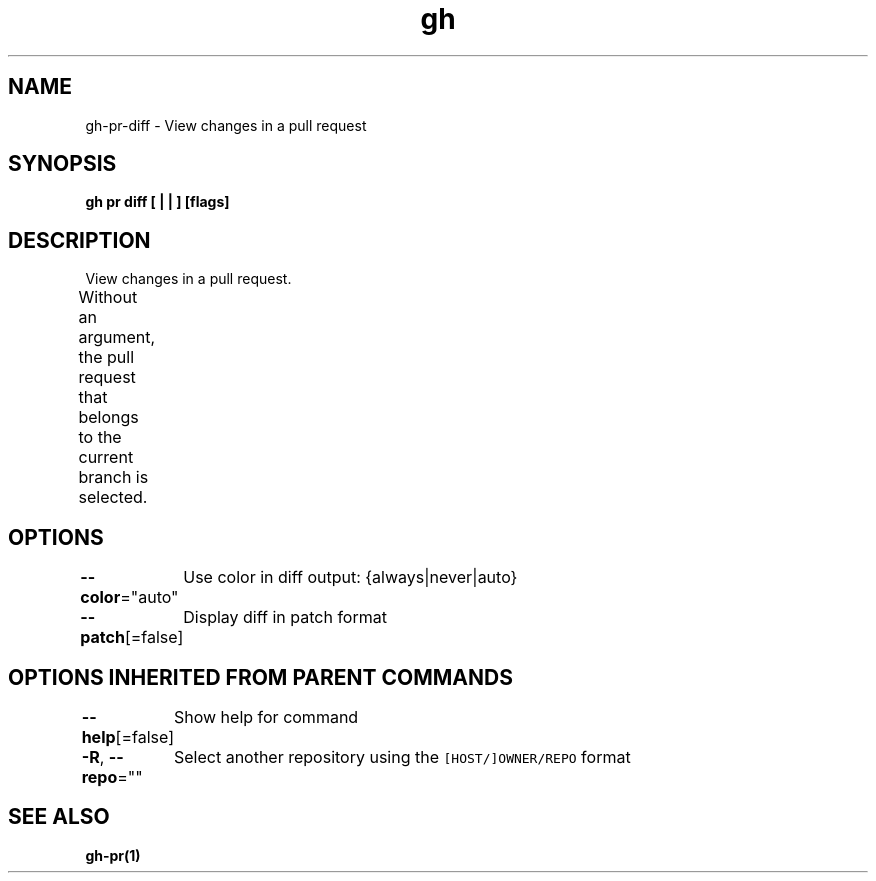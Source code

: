 .nh
.TH "gh" "1" "Oct 2021" "" ""

.SH NAME
.PP
gh-pr-diff - View changes in a pull request


.SH SYNOPSIS
.PP
\fBgh pr diff [ |  | ] [flags]\fP


.SH DESCRIPTION
.PP
View changes in a pull request.

.PP
Without an argument, the pull request that belongs to the current branch
is selected.			


.SH OPTIONS
.PP
\fB--color\fP="auto"
	Use color in diff output: {always|never|auto}

.PP
\fB--patch\fP[=false]
	Display diff in patch format


.SH OPTIONS INHERITED FROM PARENT COMMANDS
.PP
\fB--help\fP[=false]
	Show help for command

.PP
\fB-R\fP, \fB--repo\fP=""
	Select another repository using the \fB\fC[HOST/]OWNER/REPO\fR format


.SH SEE ALSO
.PP
\fBgh-pr(1)\fP
